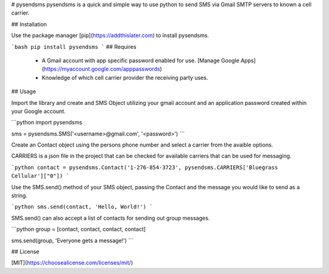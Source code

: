 # pysendsms
pysendsms is a quick and simple way to use python to send SMS via Gmail SMTP servers to known a cell carrier.

  

## Installation

  

Use the package manager [pip](https://addthislater.com) to install pysendsms.

  

```bash
pip install pysendsms
```
## Requires
  - A Gmail account with app specific password enabled for use. [Manage Google Apps](https://myaccount.google.com/apppasswords)
  - Knowledge of which cell carrier provider the receiving party uses.
  

## Usage

  

Import the library and create and SMS Object utilizing your gmail account and an application password created within your Google account.

  

```python
import pysendsms

sms = pysendsms.SMS('<username>@gmail.com', '<password>')
```

Create an Contact object using the persons phone number and select a carrier from the avaible options.

CARRIERS is a json file in the project that can be checked for available carriers that can be used for messaging.

```python
contact = pysendsms.Contact('1-276-854-3723', pysendsms.CARRIERS['Bluegrass Cellular']["0"])
```

  

Use the SMS.send() method of your SMS object, passing the Contact and the message you would like to send as a string.

```python
sms.send(contact, 'Hello, World!')
```

SMS.send() can also accept a list of contacts for sending out group messages.

```python
group = [contact, contact, contact, contact]

sms.send(group, 'Everyone gets a message!')
```

## License

[MIT](https://choosealicense.com/licenses/mit/)